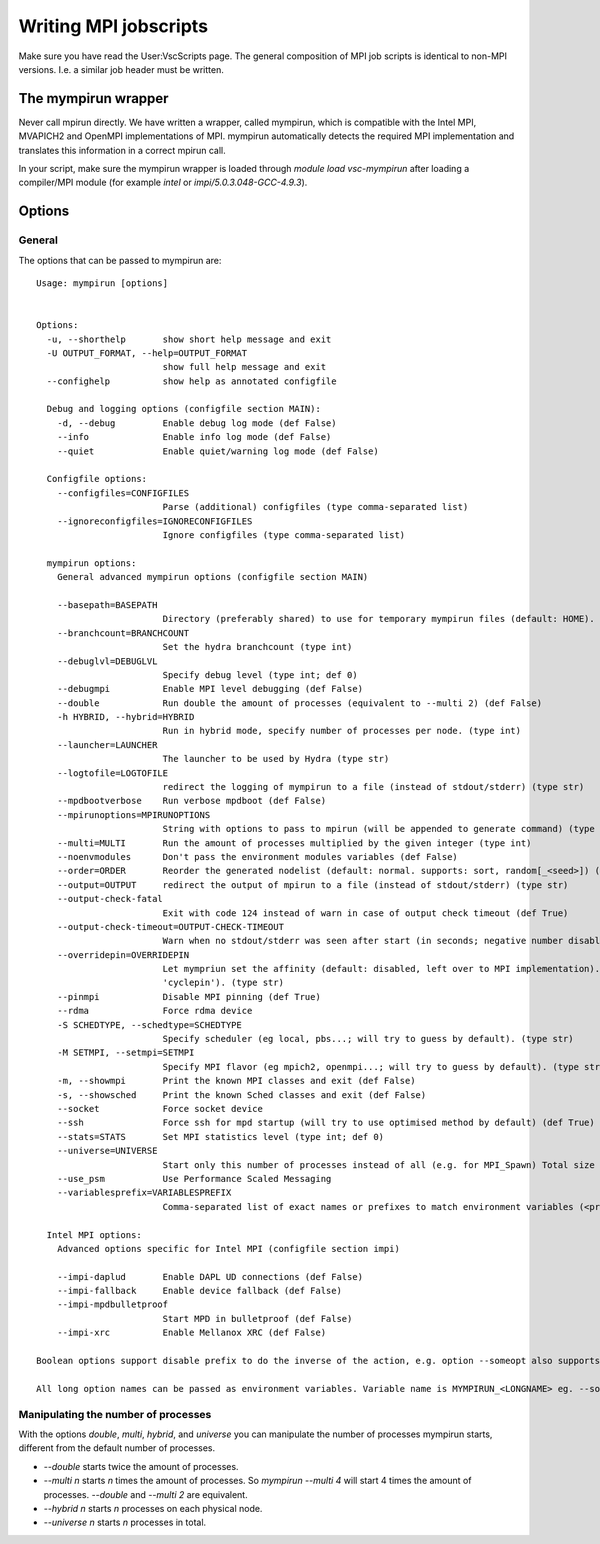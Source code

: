 ======================
Writing MPI jobscripts
======================

Make sure you have read the User:VscScripts page. The general composition of MPI job scripts is identical to non-MPI versions. I.e. a similar job header must be written.


The mympirun wrapper
---------------------

Never call mpirun directly. We have written a wrapper, called mympirun, which is compatible with the Intel MPI, MVAPICH2 and OpenMPI implementations of MPI. mympirun automatically detects the required MPI implementation and translates this information in a correct mpirun call.

In your script, make sure the mympirun wrapper is loaded through `module load vsc-mympirun` after loading a compiler/MPI module (for example `intel` or `impi/5.0.3.048-GCC-4.9.3`).

Options
-------
General
'''''''
The options that can be passed to mympirun are:
::

    Usage: mympirun [options]


    Options:
      -u, --shorthelp       show short help message and exit
      -U OUTPUT_FORMAT, --help=OUTPUT_FORMAT
                            show full help message and exit
      --confighelp          show help as annotated configfile

      Debug and logging options (configfile section MAIN):
        -d, --debug         Enable debug log mode (def False)
        --info              Enable info log mode (def False)
        --quiet             Enable quiet/warning log mode (def False)

      Configfile options:
        --configfiles=CONFIGFILES
                            Parse (additional) configfiles (type comma-separated list)
        --ignoreconfigfiles=IGNORECONFIGFILES
                            Ignore configfiles (type comma-separated list)

      mympirun options:
        General advanced mympirun options (configfile section MAIN)

        --basepath=BASEPATH
                            Directory (preferably shared) to use for temporary mympirun files (default: HOME). (type str)
        --branchcount=BRANCHCOUNT
                            Set the hydra branchcount (type int)
        --debuglvl=DEBUGLVL
                            Specify debug level (type int; def 0)
        --debugmpi          Enable MPI level debugging (def False)
        --double            Run double the amount of processes (equivalent to --multi 2) (def False)
        -h HYBRID, --hybrid=HYBRID
                            Run in hybrid mode, specify number of processes per node. (type int)
        --launcher=LAUNCHER
                            The launcher to be used by Hydra (type str)
        --logtofile=LOGTOFILE
                            redirect the logging of mympirun to a file (instead of stdout/stderr) (type str)
        --mpdbootverbose    Run verbose mpdboot (def False)
        --mpirunoptions=MPIRUNOPTIONS
                            String with options to pass to mpirun (will be appended to generate command) (type str)
        --multi=MULTI       Run the amount of processes multiplied by the given integer (type int)
        --noenvmodules      Don't pass the environment modules variables (def False)
        --order=ORDER       Reorder the generated nodelist (default: normal. supports: sort, random[_<seed>]) (type str)
        --output=OUTPUT     redirect the output of mpirun to a file (instead of stdout/stderr) (type str)
        --output-check-fatal
                            Exit with code 124 instead of warn in case of output check timeout (def True)
        --output-check-timeout=OUTPUT-CHECK-TIMEOUT
                            Warn when no stdout/stderr was seen after start (in seconds; negative number disables this test (type int; def 3600)
        --overridepin=OVERRIDEPIN
                            Let mympriun set the affinity (default: disabled, left over to MPI implementation). Supported types: 'compact','spread','cycle' (add 'pin' postfix for single core pinning, e.g.
                            'cyclepin'). (type str)
        --pinmpi            Disable MPI pinning (def True)
        --rdma              Force rdma device
        -S SCHEDTYPE, --schedtype=SCHEDTYPE
                            Specify scheduler (eg local, pbs...; will try to guess by default). (type str)
        -M SETMPI, --setmpi=SETMPI
                            Specify MPI flavor (eg mpich2, openmpi...; will try to guess by default). (type str)
        -m, --showmpi       Print the known MPI classes and exit (def False)
        -s, --showsched     Print the known Sched classes and exit (def False)
        --socket            Force socket device
        --ssh               Force ssh for mpd startup (will try to use optimised method by default) (def True)
        --stats=STATS       Set MPI statistics level (type int; def 0)
        --universe=UNIVERSE
                            Start only this number of processes instead of all (e.g. for MPI_Spawn) Total size of the universe is all requested processes.) (type int)
        --use_psm           Use Performance Scaled Messaging
        --variablesprefix=VARIABLESPREFIX
                            Comma-separated list of exact names or prefixes to match environment variables (<prefix>_ should match) to pass through. (type string; def [])

      Intel MPI options:
        Advanced options specific for Intel MPI (configfile section impi)

        --impi-daplud       Enable DAPL UD connections (def False)
        --impi-fallback     Enable device fallback (def False)
        --impi-mpdbulletproof
                            Start MPD in bulletproof (def False)
        --impi-xrc          Enable Mellanox XRC (def False)

    Boolean options support disable prefix to do the inverse of the action, e.g. option --someopt also supports --disable-someopt.

    All long option names can be passed as environment variables. Variable name is MYMPIRUN_<LONGNAME> eg. --some-opt is same as setting MYMPIRUN_SOME_OPT in the environment.


Manipulating the number of processes
''''''''''''''''''''''''''''''''''''
With the options `double`, `multi`, `hybrid`, and `universe` you can manipulate the number of processes mympirun starts, different from the default number of processes.

* `--double` starts twice the amount of processes.
* `--multi n` starts `n` times the amount of processes. So `mympirun --multi 4` will start 4 times the amount of processes. `--double` and `--multi 2` are equivalent.
* `--hybrid n` starts `n` processes on each physical node.
* `--universe n` starts `n` processes in total.




